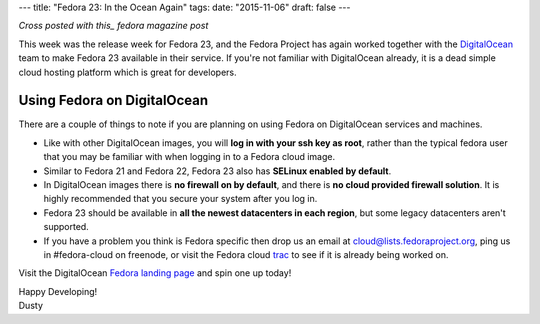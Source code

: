 ---
title: "Fedora 23: In the Ocean Again"
tags:
date: "2015-11-06"
draft: false
---

.. Fedora 23: In the Ocean Again
.. =============================

*Cross posted with this_ fedora magazine post*

.. _this: https://fedoramagazine.org/fedora-23-in-the-ocean-again/

This week was the release week for Fedora 23, and the Fedora Project
has again worked together with the
DigitalOcean_ team to make Fedora 23 available in their service. If
you're not familiar with DigitalOcean already, it is a dead simple 
cloud hosting platform which is great for developers.

.. _DigitalOcean: https://www.digitalocean.com/

Using Fedora on DigitalOcean 
----------------------------

There are a couple of things to note if you are planning on using
Fedora on DigitalOcean services and machines.

- Like with other DigitalOcean images, you will 
  **log in with your ssh key as root**, rather than the typical fedora 
  user that you may be familiar with when logging in to a Fedora cloud image.
- Similar to Fedora 21 and Fedora 22, Fedora 23 also has 
  **SELinux enabled by default**.
- In DigitalOcean images there is **no firewall on by default**, and there
  is **no cloud provided firewall solution**. It is highly recommended that
  you secure your system after you log in.
- Fedora 23 should be available in 
  **all the newest datacenters in each region**, but some legacy 
  datacenters aren't supported. 
- If you have a
  problem you think is Fedora specific then drop us an email at
  cloud@lists.fedoraproject.org, ping us in #fedora-cloud on freenode,
  or visit the Fedora cloud trac_ to see if it is already being
  worked on.

.. _trac: https://fedorahosted.org/cloud/report/1

Visit the DigitalOcean `Fedora landing page`_ and spin one up today!

.. _Fedora landing page: https://www.digitalocean.com/features/linux-distribution/fedora/


| Happy Developing!
| Dusty
